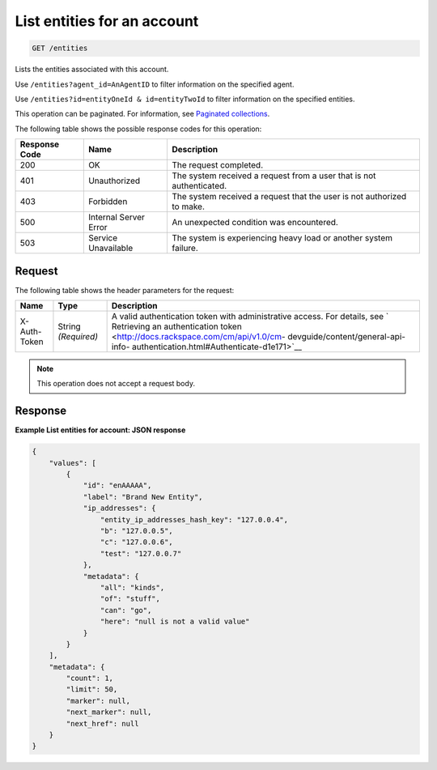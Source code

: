.. _list-entities-for-an-account:

List entities for an account
^^^^^^^^^^^^^^^^^^^^^^^^^^^^
.. code::

    GET /entities

Lists the entities associated with this account.

Use ``/entities?agent_id=AnAgentID`` to filter information on
the specified agent.

Use ``/entities?id=entityOneId & id=entityTwoId`` to filter
information on the specified entities.

This operation can be paginated. For information,
see `Paginated collections
<http://docs.rackspace.com/cm/api/v1.0/cm-devguide/content/api-paginated-collections.html>`__.

The following table shows the possible response codes for this operation:

+--------------------------+-------------------------+-------------------------+
|Response Code             |Name                     |Description              |
+==========================+=========================+=========================+
|200                       |OK                       |The request completed.   |
+--------------------------+-------------------------+-------------------------+
|401                       |Unauthorized             |The system received a    |
|                          |                         |request from a user that |
|                          |                         |is not authenticated.    |
+--------------------------+-------------------------+-------------------------+
|403                       |Forbidden                |The system received a    |
|                          |                         |request that the user is |
|                          |                         |not authorized to make.  |
+--------------------------+-------------------------+-------------------------+
|500                       |Internal Server Error    |An unexpected condition  |
|                          |                         |was encountered.         |
+--------------------------+-------------------------+-------------------------+
|503                       |Service Unavailable      |The system is            |
|                          |                         |experiencing heavy load  |
|                          |                         |or another system        |
|                          |                         |failure.                 |
+--------------------------+-------------------------+-------------------------+

Request
"""""""
The following table shows the header parameters for the request:

+-----------------+----------------+-------------------------------------------+
|Name             |Type            |Description                                |
+=================+================+===========================================+
|X-Auth-Token     |String          |A valid authentication token with          |
|                 |*(Required)*    |administrative access. For details, see `  |
|                 |                |Retrieving an authentication token         |
|                 |                |<http://docs.rackspace.com/cm/api/v1.0/cm- |
|                 |                |devguide/content/general-api-info-         |
|                 |                |authentication.html#Authenticate-d1e171>`__|
+-----------------+----------------+-------------------------------------------+

.. note:: This operation does not accept a request body.

Response
""""""""
**Example List entities for account: JSON response**

.. code::

   {
       "values": [
           {
               "id": "enAAAAA",
               "label": "Brand New Entity",
               "ip_addresses": {
                   "entity_ip_addresses_hash_key": "127.0.0.4",
                   "b": "127.0.0.5",
                   "c": "127.0.0.6",
                   "test": "127.0.0.7"
               },
               "metadata": {
                   "all": "kinds",
                   "of": "stuff",
                   "can": "go",
                   "here": "null is not a valid value"
               }
           }
       ],
       "metadata": {
           "count": 1,
           "limit": 50,
           "marker": null,
           "next_marker": null,
           "next_href": null
       }
   }
